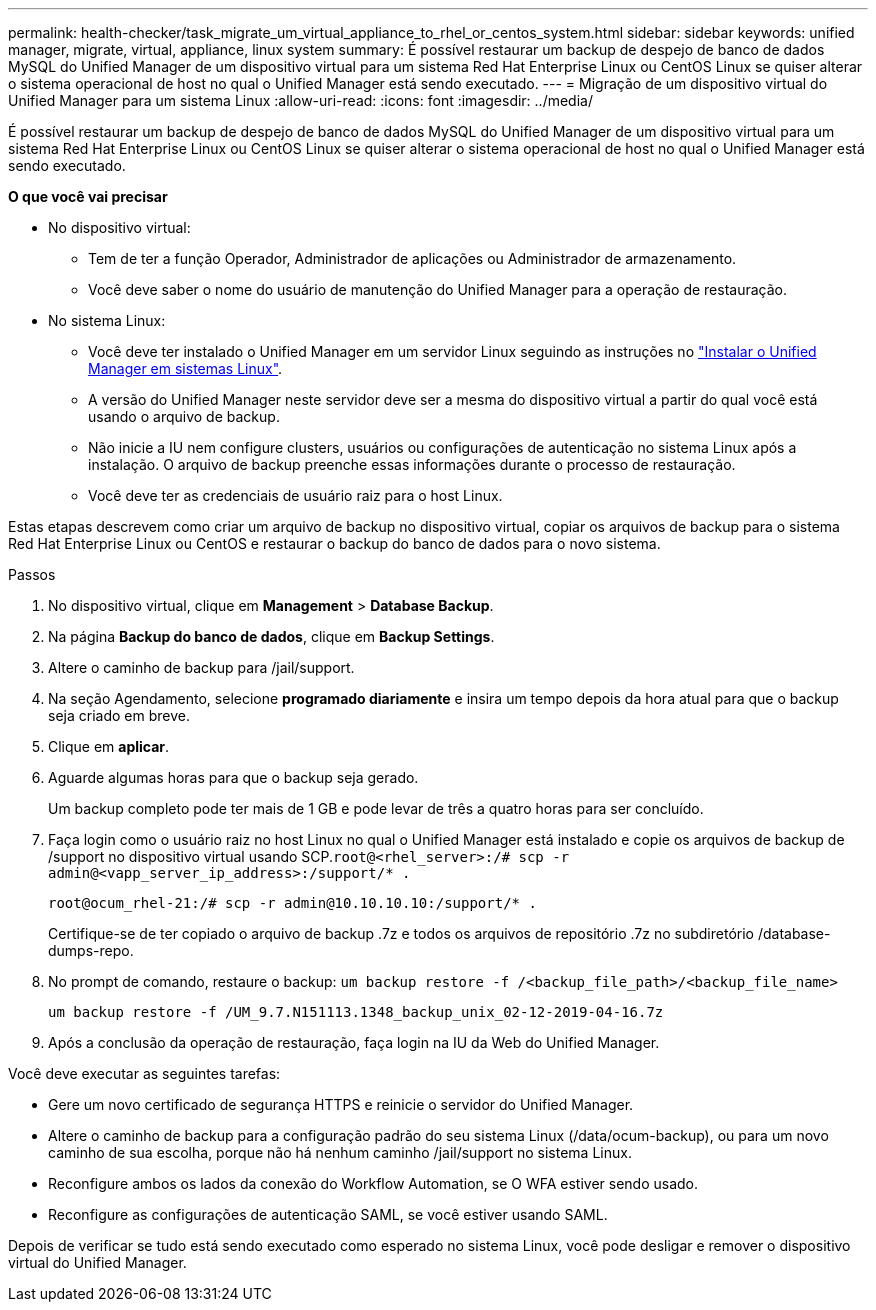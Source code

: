 ---
permalink: health-checker/task_migrate_um_virtual_appliance_to_rhel_or_centos_system.html 
sidebar: sidebar 
keywords: unified manager, migrate, virtual, appliance, linux system 
summary: É possível restaurar um backup de despejo de banco de dados MySQL do Unified Manager de um dispositivo virtual para um sistema Red Hat Enterprise Linux ou CentOS Linux se quiser alterar o sistema operacional de host no qual o Unified Manager está sendo executado. 
---
= Migração de um dispositivo virtual do Unified Manager para um sistema Linux
:allow-uri-read: 
:icons: font
:imagesdir: ../media/


[role="lead"]
É possível restaurar um backup de despejo de banco de dados MySQL do Unified Manager de um dispositivo virtual para um sistema Red Hat Enterprise Linux ou CentOS Linux se quiser alterar o sistema operacional de host no qual o Unified Manager está sendo executado.

*O que você vai precisar*

* No dispositivo virtual:
+
** Tem de ter a função Operador, Administrador de aplicações ou Administrador de armazenamento.
** Você deve saber o nome do usuário de manutenção do Unified Manager para a operação de restauração.


* No sistema Linux:
+
** Você deve ter instalado o Unified Manager em um servidor Linux seguindo as instruções no link:../install-linux/concept_install_unified_manager_on_rhel_or_centos.html["Instalar o Unified Manager em sistemas Linux"].
** A versão do Unified Manager neste servidor deve ser a mesma do dispositivo virtual a partir do qual você está usando o arquivo de backup.
** Não inicie a IU nem configure clusters, usuários ou configurações de autenticação no sistema Linux após a instalação. O arquivo de backup preenche essas informações durante o processo de restauração.
** Você deve ter as credenciais de usuário raiz para o host Linux.




Estas etapas descrevem como criar um arquivo de backup no dispositivo virtual, copiar os arquivos de backup para o sistema Red Hat Enterprise Linux ou CentOS e restaurar o backup do banco de dados para o novo sistema.

.Passos
. No dispositivo virtual, clique em *Management* > *Database Backup*.
. Na página *Backup do banco de dados*, clique em *Backup Settings*.
. Altere o caminho de backup para /jail/support.
. Na seção Agendamento, selecione *programado diariamente* e insira um tempo depois da hora atual para que o backup seja criado em breve.
. Clique em *aplicar*.
. Aguarde algumas horas para que o backup seja gerado.
+
Um backup completo pode ter mais de 1 GB e pode levar de três a quatro horas para ser concluído.

. Faça login como o usuário raiz no host Linux no qual o Unified Manager está instalado e copie os arquivos de backup de /support no dispositivo virtual usando SCP.`root@<rhel_server>:/# scp -r admin@<vapp_server_ip_address>:/support/* .`
+
`root@ocum_rhel-21:/# scp -r admin@10.10.10.10:/support/* .`

+
Certifique-se de ter copiado o arquivo de backup .7z e todos os arquivos de repositório .7z no subdiretório /database-dumps-repo.

. No prompt de comando, restaure o backup: `um backup restore -f /<backup_file_path>/<backup_file_name>`
+
`um backup restore -f /UM_9.7.N151113.1348_backup_unix_02-12-2019-04-16.7z`

. Após a conclusão da operação de restauração, faça login na IU da Web do Unified Manager.


Você deve executar as seguintes tarefas:

* Gere um novo certificado de segurança HTTPS e reinicie o servidor do Unified Manager.
* Altere o caminho de backup para a configuração padrão do seu sistema Linux (/data/ocum-backup), ou para um novo caminho de sua escolha, porque não há nenhum caminho /jail/support no sistema Linux.
* Reconfigure ambos os lados da conexão do Workflow Automation, se O WFA estiver sendo usado.
* Reconfigure as configurações de autenticação SAML, se você estiver usando SAML.


Depois de verificar se tudo está sendo executado como esperado no sistema Linux, você pode desligar e remover o dispositivo virtual do Unified Manager.
